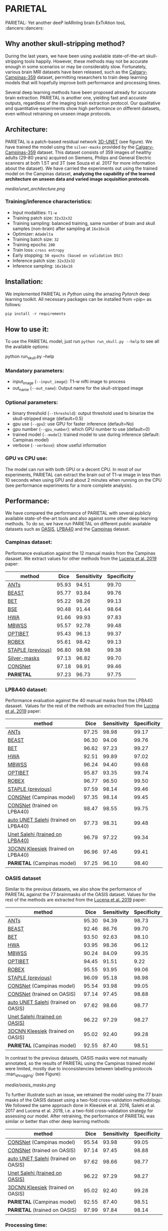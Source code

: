 * PARIETAL

PARIETAL: Yet another deeP leARnIng brain ExTrAtion tooL :dancers::dancers:

** Why another skull-stripping method?
During the last years, we have been using available state-of-the-art skull-stripping tools happily. However, these methods may not be accurate enough in some scenarios or may be considerably slow. Fortunately, various brain MRI datasets have been released, such as the [[https://sites.google.com/view/calgary-campinas-dataset/home][Calgary-Campinas-359]] dataset, permitting researchers to train deep learning models that will hopefully improve both performance and processing times.

Several deep learning methods have been proposed already for accurate brain extraction. PARIETAL is another one, yielding fast and accurate outputs, regardless of the imaging brain extraction protocol. Our qualitative and quantitative experiments show high performance on different datasets, even without retraining on unseen image protocols.

** Architecture:
PARIETAL is a patch-based residual network [[http://arxiv.org/abs/1606.06650][3D-UNET]] (see figure). We have trained the model using the =silver-masks= provided by the [[https://sites.google.com/view/calgary-campinas-dataset/home][Calgary-Campinas-359]] dataset. This dataset consists of 359 images of healthy adults (29-80 years) acquired on Siemens, Philips and General Electric scanners at both 1.5T and 3T (see Souza et al. 2017 for more information about the dataset). We have carried the experiments out using the trained model on the Campinas dataset, *analyzing the capability of the learned architecture on unseen data and varied image acquisition protocols*.

[[media/unet_architecture.png]]

*** Training/inference characteristics:
- Input modalities: =T1-w=
- Training patch size: =32x32x32=
- Training sampling: balanced training, same number of brain and skull samples (non-brain) after sampling at =16x16x16=
- Optimizer: =Adadelta=
- Training batch size: =32=
- Training epochs: =200=
- Train loss: =cross entropy=
- Early stopping: =50 epochs (based on validation DSC)=
- Inference patch size: =32x32x32=
- Inference sampling: =16x16x16=

** Installation:
We implemented PARIETAL in [[www.python.org][Python]] using the amazing [[www.pytorch.org][Pytorch]] deep learning toolkit. All necessary packages can be installed from =pip= as follows:

#+begin_src python
pip install -r requirements
#+end_src

** How to use it:
To use the PARIETAL model, just run =python run_skull.py --help= to see all the available options:

#+begin_SEC bash
python run_skull.py --help
#+end_src

*** Mandatory parameters:
- input_image (=--input_image=): T1-w nifti image to process
- out_name (=--out_name=): Output name for the skull-stripped image

*** Optional parameters:
- binary threshold (=--threshold=): output threshold used to binarize the skull-stripped image (default=0.5)
- gpu use (=--gpu=): use GPU for faster inference (default=No)
- gpu number (=--gpu_number=): which GPU number to use (default=0)
- trained model (=--model=): trained model to use during inference (default: Campinas model)
- verbose (=--verbose=): show useful information

*** GPU vs CPU use:
The model can run with both GPU or a decent CPU. In most of our experiments, PARIETAL can extract the brain out of T1-w image in less than 10 seconds when using GPU and about 2 minutes when running on the CPU (see performance experiments for a more complete analysis).

** Performance:
We have compared the performance of PARIETAL with several publicly available state-of-the-art tools and also against some other deep learning methods. To do so, we have run PARIETAL on different public available datasets such as [[http://www.oasis-brains.org/][OASIS]], [[https://resource.loni.usc.edu/resources/atlases-downloads/][LPBA40]] and the [[https://sites.google.com/view/calgary-campinas-dataset/home][Campinas]] dataset.

*** Campinas dataset:

Performance evaluation against the 12 manual masks from the Campinas dasaset. We extract values for other methods from the [[https://doi.org/10.1016/j.artmed.2019.06.008][Lucena et al. 2019]] paper:

| method | Dice | Sensitivity | Specificity |
|--------------------+-------+-------------+-------------|
| [[https://github.com/ANTsX/ANTs][ANTs]] | 95.93 | 94.51 | 99.70 |
| [[https://www.sciencedirect.com/science/article/pii/S1053811916306176?via%253Dihub][BEAST]] | 95.77 | 93.84 | 99.76 |
| [[https://fsl.fmrib.ox.ac.uk/fsl/fslwiki/BET/UserGuide][BET]] | 95.22 | 98.26 | 99.13 |
| [[http://brainsuite.org/processing/surfaceextraction/bse/][BSE]] | 90.48 | 91.44 | 98.64 |
| [[https://www.ncbi.nlm.nih.gov/pmc/articles/PMC2408865/][HWA]] | 91.66 | 99.93 | 97.83 |
| [[https://www.frontiersin.org/articles/10.3389/fninf.2013.00032/full][MBWSS]] | 95.57 | 92.78 | 99.48 |
| [[https://www.sciencedirect.com/science/article/pii/S1053811916306176?via%253Dihub][OPTIBET]] | 95.43 | 96.13 | 99.37 |
| [[https://sites.google.com/site/jeiglesias/ROBEX][ROBEX]] | 95.61 | 98.42 | 99.13 |
| [[https://www.ncbi.nlm.nih.gov/pubmed/15250643][STAPLE (previous)]] | 96.80 | 98.98 | 99.38 |
|--------------------+-------+-------------+-------------|
| [[http://dx.doi.org/10.1016/j.neuroimage.2017.08.021][Silver-masks]] | 97.13 | 96.82 | 99.70 |
|--------------------+-------+-------------+-------------|
| [[https://doi.org/10.1016/j.artmed.2019.06.008][CONSNet]] | 97.18 | 98.91 | 99.46 |
| *PARIETAL* | 97.23 | 96.73 | 97.75 |
|--------------------+-------+-------------+-------------|

*** LPBA40 dataset:

Performance evaluation against the 40 manual masks from the LPBA40 dasaset.  Values for the rest of the methods are extracted from the [[https://doi.org/10.1016/j.artmed.2019.06.008][Lucena et al. 2019]] paper:

| method | Dice | Sensitivity | Specificity |
|--------------------------------------+-------+-------------+-------------|
| [[https://github.com/ANTsX/ANTs][ANTs]] | 97.25 | 98.98 | 99.17 |
| [[https://www.sciencedirect.com/science/article/pii/S1053811916306176?via%253Dihub][BEAST]] | 96.30 | 94.06 | 99.76 |
| [[https://fsl.fmrib.ox.ac.uk/fsl/fslwiki/BET/UserGuide][BET]] | 96.62 | 97.23 | 99.27 |
| [[https://www.ncbi.nlm.nih.gov/pmc/articles/PMC2408865/][HWA]] | 92.51 | 99.89 | 97.02 |
| [[https://www.frontiersin.org/articles/10.3389/fninf.2013.00032/full][MBWSS]] | 96.24 | 94.40 | 99.68 |
| [[https://www.sciencedirect.com/science/article/pii/S1053811916306176?via%253Dihub][OPTIBET]] | 95.87 | 93.35 | 99.74 |
| [[https://sites.google.com/site/jeiglesias/ROBEX][ROBEX]] | 96.77 | 96.50 | 99.50 |
| [[https://www.ncbi.nlm.nih.gov/pubmed/15250643][STAPLE (previous)]] | 97.59 | 98.14 | 99.46 |
|--------------------------------------+-------+-------------+-------------|
| [[https://doi.org/10.1016/j.artmed.2019.06.008][CONSNet]] (Campinas model) | 97.35 | 98.14 | 99.45 |
| [[https://doi.org/10.1016/j.artmed.2019.06.008][CONSNet]] (trained on LPBA40) | 98.47 | 98.55 | 99.75 |
| [[https://ieeexplore.ieee.org/abstract/document/7961201][auto UNET Salehi]] (trained on LPBA40) | 97.73 | 98.31 | 99.48 |
| [[https://ieeexplore.ieee.org/abstract/document/7961201][Unet Salehi (trained on LPBA40)]] | 96.79 | 97.22 | 99.34 |
| [[https://www.sciencedirect.com/science/article/pii/S1053811916000306?via%253Dihub][3DCNN Kleesiek]] (trained on LPBA40) | 96.96 | 97.46 | 99.41 |
| *PARIETAL* (Campinas model) | 97.25 | 96.10 | 98.40 |
|--------------------------------------+-------+-------------+-------------|

*** OASIS dataset

Similar to the previous datasets, we also show the performance of PARIETAL against the 77 brainmasks of the OASIS dataset. Values for the rest of the methods are extracted from the [[https://doi.org/10.1016/j.artmed.2019.06.008][Lucena et al. 2019]] paper:


| method | Dice | Sensitivity | Specificity |
|-------------------------------------+-------+-------------+-------------|
| [[https://github.com/ANTsX/ANTs][ANTs]] | 95.30 | 94.39 | 98.73 |
| [[https://www.sciencedirect.com/science/article/pii/S1053811916306176?via%253Dihub][BEAST]] | 92.46 | 86.76 | 99.70 |
| [[https://fsl.fmrib.ox.ac.uk/fsl/fslwiki/BET/UserGuide][BET]] | 93.50 | 92.63 | 98.10 |
| [[https://www.ncbi.nlm.nih.gov/pmc/articles/PMC2408865/][HWA]] | 93.95 | 98.36 | 96.12 |
| [[https://www.frontiersin.org/articles/10.3389/fninf.2013.00032/full][MBWSS]] | 90.24 | 84.09 | 99.35 |
| [[https://www.sciencedirect.com/science/article/pii/S1053811916306176?via%253Dihub][OPTIBET]] | 94.45 | 91.51 | 9.22 |
| [[https://sites.google.com/site/jeiglesias/ROBEX][ROBEX]] | 95.55 | 93.95 | 99.06 |
| [[https://www.ncbi.nlm.nih.gov/pubmed/15250643][STAPLE (previous)]] | 96.09 | 95.18 | 98.98 |
|-------------------------------------+-------+-------------+-------------|
| [[https://doi.org/10.1016/j.artmed.2019.06.008][CONSNet]] (Campinas model) | 95.54 | 93.98 | 99.05 |
| [[https://doi.org/10.1016/j.artmed.2019.06.008][CONSNet]] (trained on OASIS) | 97.14 | 97.45 | 98.88 |
| [[https://ieeexplore.ieee.org/abstract/document/7961201][auto UNET Salehi]] (trained on OASIS) | 97.62 | 98.66 | 98.77 |
| [[https://ieeexplore.ieee.org/abstract/document/7961201][Unet Salehi (trained on OASIS)]] | 96.22 | 97.29 | 98.27 |
| [[https://www.sciencedirect.com/science/article/pii/S1053811916000306?via%253Dihub][3DCNN Kleesiek]] (trained on OASIS) | 95.02 | 92.40 | 99.28 |
| *PARIETAL* (Campinas model) | 92.55 | 87.40 | 98.51 |
|-------------------------------------+-------+-------------+-------------|

In contrast to the previous datasets, OASIS masks were not manually annotated, so the results of PARIETAL using the Campinas trained model were limited, mostly due to inconsistencies between labelling protocols :man_shrugging: (see Figure):

[[media/oasis_masks.png]]

To further illustrate such an issue, we retrained the model using the 77 brain masks of the OASIS dataset using a two-fold cross-validation methodology. We followed the same approach done in Kleesiek et al. 2016, Salehi et al. 2017 and Lucena et al. 2019, i.e. a two-fold cross-validation strategy for assessing our model. After retraining, the performance of PARIETAL was similar or better than other deep learning methods:

| method | Dice | Sensitivity | Specificity |
|-------------------------------------+-------+-------------+-------------|
| [[https://doi.org/10.1016/j.artmed.2019.06.008][CONSNet]] (Campinas model) | 95.54 | 93.98 | 99.05 |
| [[https://doi.org/10.1016/j.artmed.2019.06.008][CONSNet]] (trained on OASIS) | 97.14 | 97.45 | 98.88 |
| [[https://ieeexplore.ieee.org/abstract/document/7961201][auto UNET Salehi]] (trained on OASIS) | 97.62 | 98.66 | 98.77 |
| [[https://ieeexplore.ieee.org/abstract/document/7961201][Unet Salehi (trained on OASIS)]] | 96.22 | 97.29 | 98.27 |
| [[https://www.sciencedirect.com/science/article/pii/S1053811916000306?via%253Dihub][3DCNN Kleesiek]] (trained on OASIS) | 95.02 | 92.40 | 99.28 |
| *PARIETAL* (Campinas model) | 92.55 | 87.40 | 98.51 |
| *PARIETAL* (trained on OASIS) | 97.99 | 97.84 | 98.14 |
|-------------------------------------+-------+-------------+-------------|


*** Processing time:

Finally, we analyze the processing time (in seconds) of the proposed architecture against other methods in the field. For the PARIETAL method, we show the processing times with/without loading the model in the GPU for each new sample. This is the case when the model is not used in =batch mode= (to implement).

Processing times from all methods, but PARIETAL, have been extracted from [[https://doi.org/10.1016/j.artmed.2019.06.008][Lucena et al. 2019]] paper, where the authors report the use of a workstation equipped with a =Xeon E3-1220 v3, 4x3.10Ghz, Intel)=. GPU resources are identical for all the deep learning methods (=NVIDIA TITAN-X GPU, 12GB)=.


| method | Campinas | OASIS | LPBA40 |
|-------------------------------+----------+-------+--------|
| [[https://github.com/ANTsX/ANTs][ANTs]] | 1378 | 1025 | 1135 |
| [[https://www.sciencedirect.com/science/article/pii/S1053811916306176?via%253Dihub][BEAST]] | 1128 | 944 | 905 |
| [[https://fsl.fmrib.ox.ac.uk/fsl/fslwiki/BET/UserGuide][BET]] | 9 | 5 | 7 |
| [[http://brainsuite.org/processing/surfaceextraction/bse/][BSE]] | 2 | 1 | 1 |
| [[https://www.ncbi.nlm.nih.gov/pmc/articles/PMC2408865/][HWA]] | 846 | 248 | 281 |
| [[https://www.frontiersin.org/articles/10.3389/fninf.2013.00032/full][MBWSS]] | 135 | 66 | 79 |
| [[https://www.sciencedirect.com/science/article/pii/S1053811916306176?via%253Dihub][OPTIBET]] | 773 | 579 | 679 |
| [[https://sites.google.com/site/jeiglesias/ROBEX][ROBEX]] | 60 | 53 | 57 |
|-------------------------------+----------+-------+--------|
| [[https://doi.org/10.1016/j.artmed.2019.06.008][CONSNet]] (GPU) | 25 | 18 | 36 |
| CONSNet (CPU) | 516 | 214 | 301 |
|-------------------------------+----------+-------+--------|
| *PARIETAL* (GPU) | 12 | 7 | 9 |
| *PARIETAL* (GPU + model load) | 17 | 12 | 14 |
| *PARIETAL* (CPU) | 129 | 122 | 141 |
|-------------------------------+----------+-------+--------|

** Versions:
- v0.1: first usable version

** References:

1. Souza, R., Lucena, O., Garrafa, J., Gobbi, D., Saluzzi, M., Appenzeller, S., … Lotufo, R. (2017). An open, multi-vendor, multi-field-strength brain MR dataset and analysis of publicly available skull stripping methods agreement. NeuroImage, 170, 482–494. [[https://doi.org/10.1016/j.neuroimage.2017.08.021%20][(link)]]

2. Lucena, O., Souza, R., Rittner, L., Frayne, R., & Lotufo, R. (2019). Convolutional neural networks for skull-stripping in brain MR imaging using silver standard masks. Artificial Intelligence in Medicine, 98(August 2018), 48–58. [[ https://doi.org/10.1016/j.artmed.2019.06.008][(link)]]

3. Sadegh, S., Salehi, M., Member, S., Erdogmus, D., Member, S., Gholipour, A., & Member, S. (2017). Auto-context Convolutional Neural Network (Auto-Net) for Brain Extraction in Magnetic Resonance Imaging, 0062(c), 1–12. [[https://doi.org/10.1109/TMI.2017.2721362%20][(link)]]

4. Kleesiek, J., Urban, G., Hubert, A., Schwarz, D., Maier-Hein, K., Bendszus, M., & Biller, A. (2016). Deep MRI brain extraction: A 3D convolutional neural network for skull stripping. NeuroImage, 129, 460–469. [[https://doi.org/10.1016/j.neuroimage.2016.01.024][(link)]]

** Things to do:
- implement =batch_mode= for faster processing
